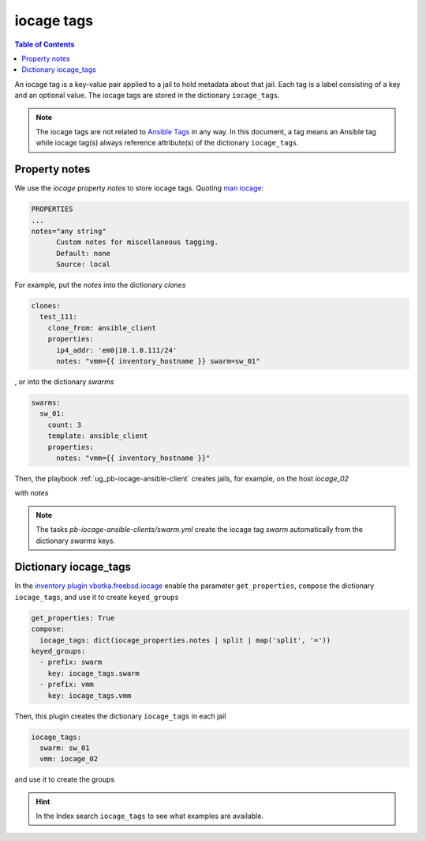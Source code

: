 iocage tags
-----------

.. index:: single: variable iocage_tags; iocage tags
.. index:: single: iocage_tags; iocage tags

.. contents:: Table of Contents
   :local:
   :depth: 2

An iocage tag is a key-value pair applied to a jail to hold metadata about that jail. Each tag is a
label consisting of a key and an optional value. The iocage tags are stored in the dictionary
``iocage_tags``.

.. note::

   The iocage tags are not related to `Ansible Tags`_ in any way. In this document, a tag means an
   Ansible tag while iocage tag(s) always reference attribute(s) of the dictionary ``iocage_tags``.

Property notes
""""""""""""""

We use the *iocage* property *notes* to store iocage tags. Quoting `man iocage`_:

.. code-block:: text

   PROPERTIES
   ...
   notes="any string"
         Custom notes for miscellaneous tagging.
         Default: none
         Source: local

For example, put the *notes* into the dictionary *clones*

.. code-block:: yaml

   clones:
     test_111:
       clone_from: ansible_client
       properties:
         ip4_addr: 'em0|10.1.0.111/24'
         notes: "vmm={{ inventory_hostname }} swarm=sw_01"


, or into the dictionary *swarms*

.. code-block:: yaml

   swarms:
     sw_01:
       count: 3
       template: ansible_client
       properties:
         notes: "vmm={{ inventory_hostname }}"

Then, the playbook :ref:`ug_pb-iocage-ansible-client` creates jails, for example, on the host
*iocage_02*

.. code-block:: console
   :emphasize-lines: 1

   [iocage_02]# iocage list -l
   +-----+----------+------+-------+------+-----------------+--------------------+-----+----------------+----------+
   | JID |   NAME   | BOOT | STATE | TYPE |     RELEASE     |        IP4         | IP6 |    TEMPLATE    | BASEJAIL |
   +=====+==========+======+=======+======+=================+====================+=====+================+==========+
   | 149 | afa9e515 | off  | up    | jail | 14.1-RELEASE-p6 | epair0b|10.1.0.122 | -   | ansible_client | no       |
   +-----+----------+------+-------+------+-----------------+--------------------+-----+----------------+----------+
   | 148 | c1670497 | off  | up    | jail | 14.1-RELEASE-p6 | epair0b|10.1.0.135 | -   | ansible_client | no       |
   +-----+----------+------+-------+------+-----------------+--------------------+-----+----------------+----------+
   | 147 | test_111 | off  | up    | jail | 14.1-RELEASE-p6 | em0|10.1.0.111/24  | -   | ansible_client | no       |
   +-----+----------+------+-------+------+-----------------+--------------------+-----+----------------+----------+


with *notes*

.. code-block:: console
   :emphasize-lines: 1,3,5
		
   [iocage_02]# iocage get notes afa9e515
   vmm=iocage_02 swarm=sw_01
   [iocage_02]# iocage get notes c1670497
   vmm=iocage_02 swarm=sw_01
   [iocage_02]# iocage get notes test_111
   vmm=iocage_02 swarm=sw_01

.. note::

   The tasks *pb-iocage-ansible-clients/swarm.yml* create the iocage tag *swarm* automatically from
   the dictionary *swarms* keys.
   
.. seealso::

   The example :ref:`example_206`

Dictionary iocage_tags
""""""""""""""""""""""

In the `inventory plugin vbotka.freebsd.iocage`_ enable the parameter ``get_properties``, ``compose``
the dictionary ``iocage_tags``, and use it to create ``keyed_groups``

.. code-block:: yaml

   get_properties: True
   compose:
     iocage_tags: dict(iocage_properties.notes | split | map('split', '='))
   keyed_groups:
     - prefix: swarm
       key: iocage_tags.swarm
     - prefix: vmm
       key: iocage_tags.vmm

Then, this plugin creates the dictionary ``iocage_tags`` in each jail

.. code-block:: yaml

   iocage_tags:
     swarm: sw_01
     vmm: iocage_02

and use it to create the groups

.. code-block:: console
   :emphasize-lines: 1

   (env) > ansible-inventory -i hosts --graph
   @all:
     |--@ungrouped:
     |--@swarm_sw_01:
     |  |--afa9e515
     |  |--c1670497
     |  |--test_111
     |--@vmm_iocage_02:
     |  |--afa9e515
     |  |--c1670497
     |  |--test_111

.. hint::

   In the Index search ``iocage_tags`` to see what examples are available.


.. _Ansible Tags: https://docs.ansible.com/ansible/latest/playbook_guide/playbooks_tags.html
.. _man iocage: https://man.freebsd.org/cgi/man.cgi?query=iocage
.. _inventory plugin vbotka.freebsd.iocage: https://galaxy.ansible.com/ui/repo/published/vbotka/freebsd/content/inventory/iocage/
